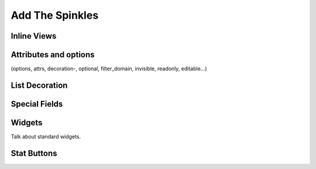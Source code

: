 .. _howto/rdtraining/sprinkles:

================
Add The Spinkles
================

Inline Views
============

Attributes and options
======================
(options, attrs, decoration-, optional, filter_domain, invisible, readonly, editable...)

List Decoration
===============

Special Fields
==============

Widgets
=======

Talk about standard widgets.

Stat Buttons
============
